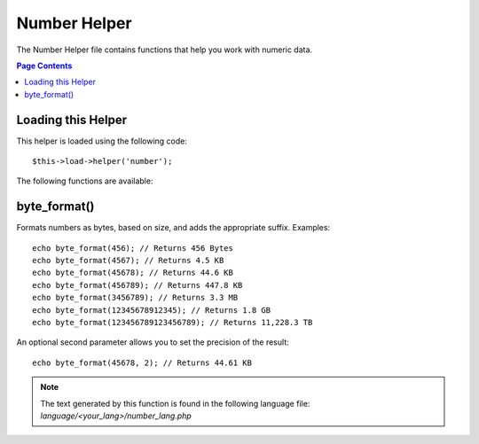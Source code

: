 #############
Number Helper
#############

The Number Helper file contains functions that help you work with
numeric data.

.. contents:: Page Contents

Loading this Helper
===================

This helper is loaded using the following code::

	$this->load->helper('number');

The following functions are available:

byte_format()
=============

.. php:function:: byte_format($num, $precision = 1)

	:param	mixed	$num: Number of bytes
	:param	int	$precision: Floating point precision
	:returns:	string

Formats numbers as bytes, based on size, and adds the appropriate
suffix. Examples::
	
	echo byte_format(456); // Returns 456 Bytes
	echo byte_format(4567); // Returns 4.5 KB
	echo byte_format(45678); // Returns 44.6 KB
	echo byte_format(456789); // Returns 447.8 KB
	echo byte_format(3456789); // Returns 3.3 MB
	echo byte_format(12345678912345); // Returns 1.8 GB
	echo byte_format(123456789123456789); // Returns 11,228.3 TB

An optional second parameter allows you to set the precision of the
result::

	 echo byte_format(45678, 2); // Returns 44.61 KB

.. note:: The text generated by this function is found in the following
	language file: `language/<your_lang>/number_lang.php`